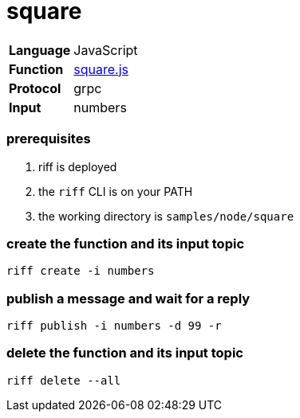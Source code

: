 = square

[horizontal]
*Language*:: JavaScript
*Function*:: link:square.js[square.js]
*Protocol*:: grpc
*Input*:: numbers

=== prerequisites

1. riff is deployed
2. the `riff` CLI is on your PATH
3. the working directory is `samples/node/square`

=== create the function and its input topic

```
riff create -i numbers
```

=== publish a message and wait for a reply

```
riff publish -i numbers -d 99 -r
```

=== delete the function and its input topic

```
riff delete --all
```
